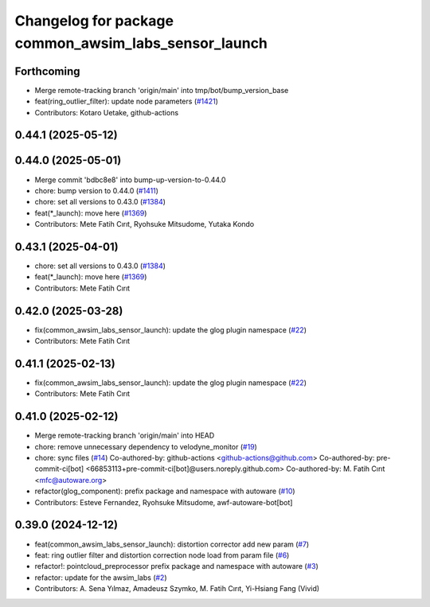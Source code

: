 ^^^^^^^^^^^^^^^^^^^^^^^^^^^^^^^^^^^^^^^^^^^^^^^^^^^^^
Changelog for package common_awsim_labs_sensor_launch
^^^^^^^^^^^^^^^^^^^^^^^^^^^^^^^^^^^^^^^^^^^^^^^^^^^^^

Forthcoming
-----------
* Merge remote-tracking branch 'origin/main' into tmp/bot/bump_version_base
* feat(ring_outlier_filter): update node parameters (`#1421 <https://github.com/autowarefoundation/autoware_launch/issues/1421>`_)
* Contributors: Kotaro Uetake, github-actions

0.44.1 (2025-05-12)
-------------------

0.44.0 (2025-05-01)
-------------------
* Merge commit 'bdbc8e8' into bump-up-version-to-0.44.0
* chore: bump version to 0.44.0 (`#1411 <https://github.com/autowarefoundation/autoware_launch/issues/1411>`_)
* chore: set all versions to 0.43.0 (`#1384 <https://github.com/autowarefoundation/autoware_launch/issues/1384>`_)
* feat(*_launch): move here (`#1369 <https://github.com/autowarefoundation/autoware_launch/issues/1369>`_)
* Contributors: Mete Fatih Cırıt, Ryohsuke Mitsudome, Yutaka Kondo

0.43.1 (2025-04-01)
-------------------
* chore: set all versions to 0.43.0 (`#1384 <https://github.com/autowarefoundation/autoware_launch/issues/1384>`_)
* feat(*_launch): move here (`#1369 <https://github.com/autowarefoundation/autoware_launch/issues/1369>`_)
* Contributors: Mete Fatih Cırıt

0.42.0 (2025-03-28)
-------------------
* fix(common_awsim_labs_sensor_launch): update the glog plugin namespace (`#22 <https://github.com/autowarefoundation/awsim_labs_sensor_kit_launch/issues/22>`_)
* Contributors: Mete Fatih Cırıt

0.41.1 (2025-02-13)
-------------------
* fix(common_awsim_labs_sensor_launch): update the glog plugin namespace (`#22 <https://github.com/autowarefoundation/awsim_labs_sensor_kit_launch/issues/22>`_)
* Contributors: Mete Fatih Cırıt

0.41.0 (2025-02-12)
-------------------
* Merge remote-tracking branch 'origin/main' into HEAD
* chore: remove unnecessary dependency to velodyne_monitor (`#19 <https://github.com/autowarefoundation/awsim_labs_sensor_kit_launch/issues/19>`_)
* chore: sync files (`#14 <https://github.com/autowarefoundation/awsim_labs_sensor_kit_launch/issues/14>`_)
  Co-authored-by: github-actions <github-actions@github.com>
  Co-authored-by: pre-commit-ci[bot] <66853113+pre-commit-ci[bot]@users.noreply.github.com>
  Co-authored-by: M. Fatih Cırıt <mfc@autoware.org>
* refactor(glog_component): prefix package and namespace with autoware (`#10 <https://github.com/autowarefoundation/awsim_labs_sensor_kit_launch/issues/10>`_)
* Contributors: Esteve Fernandez, Ryohsuke Mitsudome, awf-autoware-bot[bot]

0.39.0 (2024-12-12)
-------------------
* feat(common_awsim_labs_sensor_launch): distortion corrector add new param (`#7 <https://github.com/autowarefoundation/awsim_labs_sensor_kit_launch/issues/7>`_)
* feat: ring outlier filter and distortion correction node load from param file (`#6 <https://github.com/autowarefoundation/awsim_labs_sensor_kit_launch/issues/6>`_)
* refactor!: pointcloud_preprocessor prefix package and namespace with autoware (`#3 <https://github.com/autowarefoundation/awsim_labs_sensor_kit_launch/issues/3>`_)
* refactor: update for the awsim_labs (`#2 <https://github.com/autowarefoundation/awsim_labs_sensor_kit_launch/issues/2>`_)
* Contributors: A. Sena Yılmaz, Amadeusz Szymko, M. Fatih Cırıt, Yi-Hsiang Fang (Vivid)
